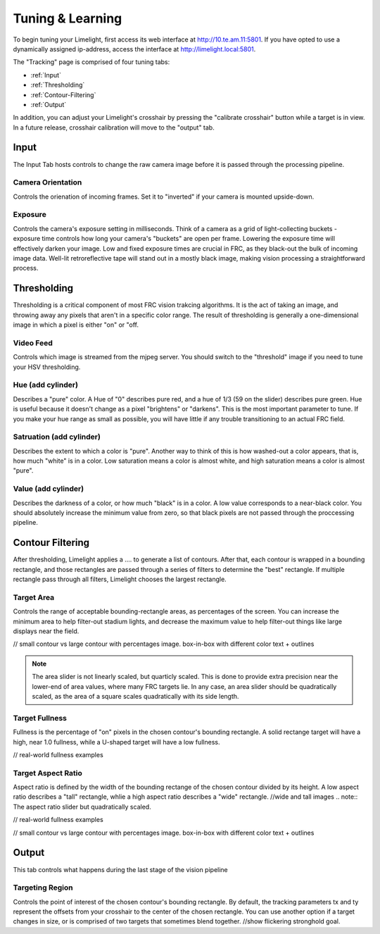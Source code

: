 Tuning & Learning
===============

To begin tuning your Limelight, first access its web interface at http://10.te.am.11:5801. If you have opted to use a dynamically assigned ip-address, access the interface at http://limelight.local:5801.

The "Tracking" page is comprised of four tuning tabs: 

* :ref:`Input`
* :ref:`Thresholding`
* :ref:`Contour-Filtering`
* :ref:`Output`

In addition, you can adjust your Limelight's crosshair by pressing the "calibrate crosshair" button while a target is in view. In a future release, crosshair calibration will move to the "output" tab.

.. _Input:

Input
~~~~~~~~~~~~~~~~~~~

The Input Tab hosts controls to change the raw camera image before it is passed through the processing pipeline.

Camera Orientation
-------------------
Controls the orienation of incoming frames. Set it to "inverted" if your camera is mounted upside-down.

Exposure
-------------------
Controls the camera's exposure setting in milliseconds. Think of a camera as a grid of light-collecting buckets - exposure time controls how long your camera's "buckets" are open per frame. Lowering the exposure time will effectively darken your image. Low and fixed exposure times are crucial in FRC, as they black-out the bulk of incoming image data. Well-lit retroreflective tape will stand out in a mostly black image, making vision processing a straightforward process.

.. _Thresholding:

Thresholding
~~~~~~~~~~~

Thresholding is a critical component of most FRC vision trakcing algorithms. It is the act of taking an image, and throwing away any pixels that aren't in a specific color range. The result of thresholding is generally a one-dimensional image in which a pixel is either "on" or "off.

Video Feed
---------------
Controls which image is streamed from the mjpeg server. You should switch to the "threshold" image if you need to tune your HSV thresholding.

Hue (add cylinder)
--------------------------------
Describes a "pure" color. A Hue of "0" describes pure red, and a hue of 1/3 (59 on the slider) describes pure green. Hue is useful because it doesn't change as a pixel "brightens" or "darkens". This is the most important parameter to tune. If you make your hue range as small as possible, you will have little if any trouble transitioning to an actual FRC field.

Satruation (add cylinder)
--------------------------------
Describes the extent to which a color is "pure". Another way to think of this is how washed-out a color appears, that is, how much "white" is in a color. Low saturation means a color is almost white, and high saturation means a color is almost "pure".

Value (add cylinder)
--------------------------------
Describes the darkness of a color, or how much "black" is in a color. A low value corresponds to a near-black color. You should absolutely increase the minimum value from zero, so that black pixels are not passed through the proccessing pipeline.

.. _Contour-Filtering:

Contour Filtering
~~~~~~~~~~~

After thresholding, Limelight applies a .... to generate a list of contours. After that, each contour is wrapped in a bounding rectangle, and those rectangles are passed through a series of filters to determine the "best" rectangle. If multiple rectangle pass through all filters, Limelight chooses the largest rectangle.

Target Area
---------
Controls the range of acceptable bounding-rectangle areas, as percentages of the screen. You can increase the minimum area to help filter-out stadium lights, and decrease the maximum value to help filter-out things like large displays near the field.

// small contour vs large contour with percentages image. box-in-box with different color text + outlines

.. note:: The area slider is not linearly scaled, but quarticly scaled. This is done to provide extra precision near the lower-end of area values, where many FRC targets lie. In any case, an area slider should be quadratically scaled, as the area of a square scales quadratically with its side length.

Target Fullness
---------
Fullness is the percentage of "on" pixels in the chosen contour's bounding rectangle. A solid rectange target will have a high, near 1.0 fullness, while a U-shaped target will have a low fullness.

// real-world fullness examples

Target Aspect Ratio
---------
Aspect ratio is defined by the width of the bounding rectange of the chosen contour divided by its height. A low aspect ratio describes a "tall" rectangle, whlie a high aspect ratio describes a "wide" rectangle. 
//wide and tall images
.. note:: The aspect ratio slider but quadratically scaled.

// real-world fullness examples

// small contour vs large contour with percentages image. box-in-box with different color text + outlines


.. _Output:

Output
~~~~~~~~~~~

This tab controls what happens during the last stage of the vision pipeline

Targeting Region
---------
Controls the point of interest of the chosen contour's bounding rectangle. By default, the tracking parameters tx and ty represent the offsets from your crosshair to the center of the chosen rectangle. You can use another option if a target changes in size, or is comprised of two targets that sometimes blend together.
//show flickering stronghold goal.
